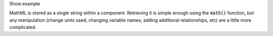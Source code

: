 .. _snippet_edit_mathml:

.. container:: toggle

  .. container:: header-left

    Show example

  MathML is stored as a single string within a component.
  Retrieving it is simple enough using the :code:`math()` function, but any manipulation (change units used, changing variable names, adding additional relationships, etc) are a little more complicated.

  .. tabs::

    .. code-tab:: c++

      // C++ example

    .. code-tab:: py

      # Python example
